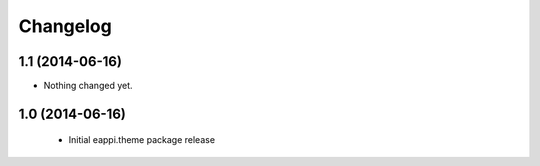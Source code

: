Changelog
=========

1.1 (2014-06-16)
----------------

- Nothing changed yet.


1.0 (2014-06-16)
----------------

 - Initial eappi.theme package release
